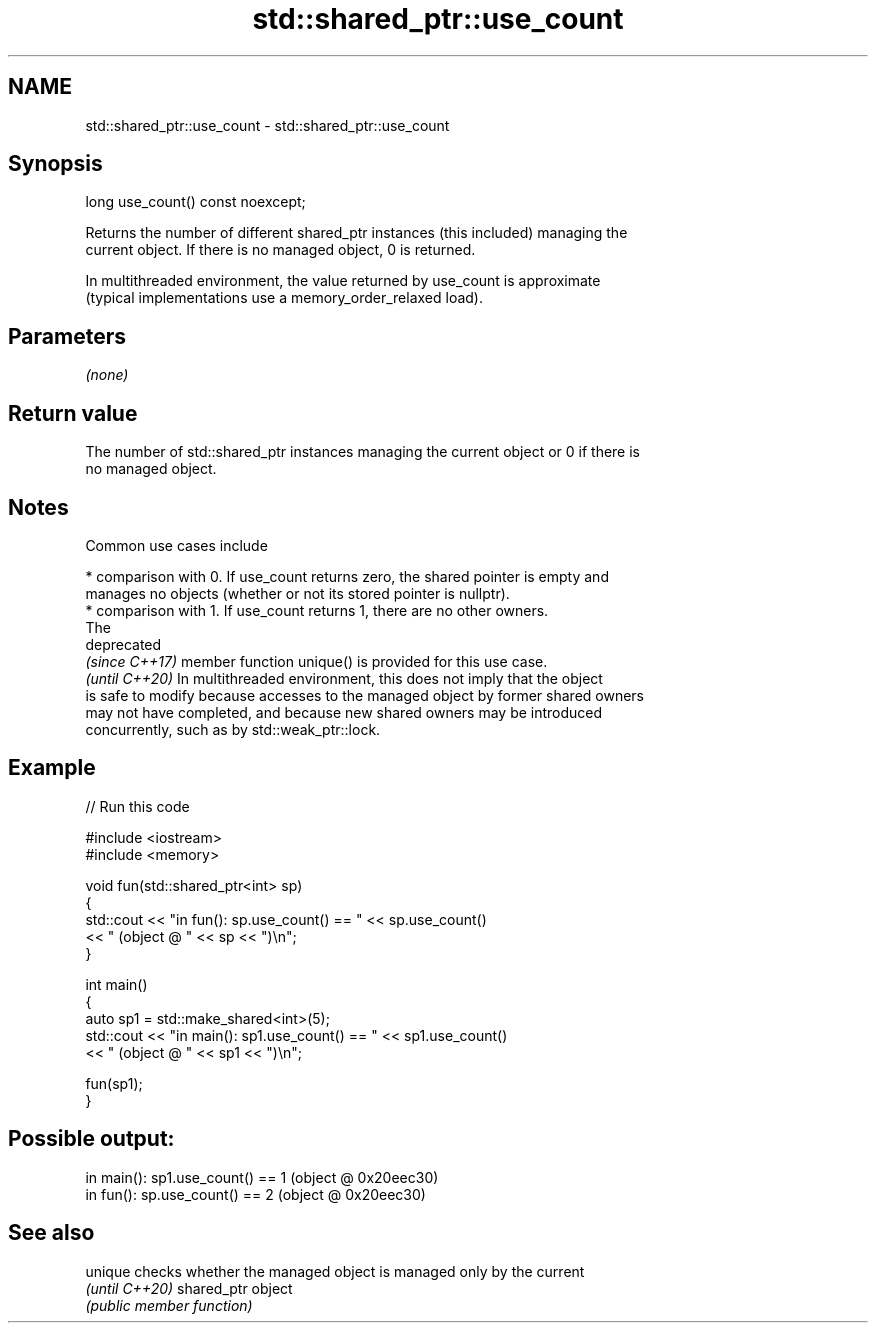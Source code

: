 .TH std::shared_ptr::use_count 3 "2024.06.10" "http://cppreference.com" "C++ Standard Libary"
.SH NAME
std::shared_ptr::use_count \- std::shared_ptr::use_count

.SH Synopsis
   long use_count() const noexcept;

   Returns the number of different shared_ptr instances (this included) managing the
   current object. If there is no managed object, 0 is returned.

   In multithreaded environment, the value returned by use_count is approximate
   (typical implementations use a memory_order_relaxed load).

.SH Parameters

   \fI(none)\fP

.SH Return value

   The number of std::shared_ptr instances managing the current object or 0 if there is
   no managed object.

.SH Notes

   Common use cases include

     * comparison with 0. If use_count returns zero, the shared pointer is empty and
       manages no objects (whether or not its stored pointer is nullptr).
     * comparison with 1. If use_count returns 1, there are no other owners.
       The
       deprecated
       \fI(since C++17)\fP member function unique() is provided for this use case.
       \fI(until C++20)\fP In multithreaded environment, this does not imply that the object
       is safe to modify because accesses to the managed object by former shared owners
       may not have completed, and because new shared owners may be introduced
       concurrently, such as by std::weak_ptr::lock.

.SH Example


// Run this code

 #include <iostream>
 #include <memory>

 void fun(std::shared_ptr<int> sp)
 {
     std::cout << "in fun(): sp.use_count() == " << sp.use_count()
               << " (object @ " << sp << ")\\n";
 }

 int main()
 {
     auto sp1 = std::make_shared<int>(5);
     std::cout << "in main(): sp1.use_count() == " << sp1.use_count()
               << " (object @ " << sp1 << ")\\n";

     fun(sp1);
 }

.SH Possible output:

 in main(): sp1.use_count() == 1 (object @ 0x20eec30)
 in fun(): sp.use_count() == 2 (object @ 0x20eec30)

.SH See also

   unique        checks whether the managed object is managed only by the current
   \fI(until C++20)\fP shared_ptr object
                 \fI(public member function)\fP
